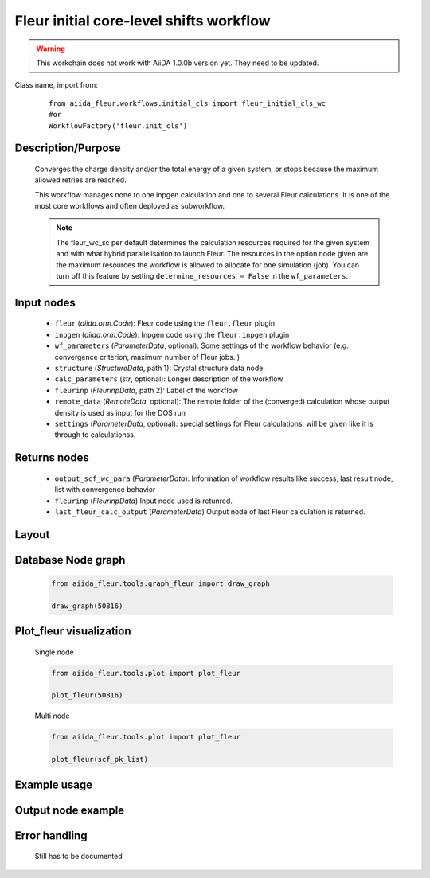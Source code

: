 .. _init_cl_wc:

Fleur initial core-level shifts workflow
----------------------------------------

.. warning::

    This workchain does not work with AiiDA 1.0.0b version yet. They need to be updated.

Class name, import from:
  ::

    from aiida_fleur.workflows.initial_cls import fleur_initial_cls_wc
    #or 
    WorkflowFactory('fleur.init_cls')

Description/Purpose
^^^^^^^^^^^^^^^^^^^
  Converges the charge density and/or the total energy of a given system, 
  or stops because the maximum allowed retries are reached.
    
  This workflow manages none to one inpgen calculation and one to several Fleur calculations.
  It is one of the most core workflows and often deployed as subworkflow.
  
  .. note::
    The fleur_wc_sc per default determines the calculation resources required for the given system and
    with what hybrid parallelisation to launch Fleur. The resources in the option node given are the maximum 
    resources the workflow is allowed to allocate for one simulation (job).
    You can turn off this feature by setting ``determine_resources = False`` in the ``wf_parameters``.
    
Input nodes
^^^^^^^^^^^
  * ``fleur`` (*aiida.orm.Code*): Fleur code using the ``fleur.fleur`` plugin
  * ``inpgen`` (*aiida.orm.Code*): Inpgen code using the ``fleur.inpgen`` plugin
  * ``wf_parameters`` (*ParameterData*, optional): Some settings of the workflow behavior (e.g. convergence criterion, maximum number of Fleur jobs..)
  
  * ``structure`` (*StructureData*, path 1): Crystal structure data node.
  * ``calc_parameters`` (*str*, optional): Longer description of the workflow
    
  * ``fleurinp`` (*FleurinpData*, path 2): Label of the workflow
  * ``remote_data`` (*RemoteData*, optional): The remote folder of the (converged) calculation whose output density is used as input for the DOS run

  * ``settings`` (*ParameterData*, optional): special settings for Fleur calculations, will be given like it is through to calculationss.
    
Returns nodes
^^^^^^^^^^^^^
  * ``output_scf_wc_para`` (*ParameterData*): Information of workflow results like success, last result node, list with convergence behavior

  * ``fleurinp`` (*FleurinpData*) Input node used is retunred.
  * ``last_fleur_calc_output`` (*ParameterData*) Output node of last Fleur calculation is returned.
    
Layout
^^^^^^
  .. figure:: /images/Workchain_charts_scf_wc.png
    :width: 50 %
    :align: center

Database Node graph
^^^^^^^^^^^^^^^^^^^
  .. code-block:: python
    
    from aiida_fleur.tools.graph_fleur import draw_graph
    
    draw_graph(50816)
    
  .. figure:: /images/scf_50816.pdf
    :width: 100 %
    :align: center
        
Plot_fleur visualization
^^^^^^^^^^^^^^^^^^^^^^^^
  Single node
  
  .. code-block:: python
    
    from aiida_fleur.tools.plot import plot_fleur
    
    plot_fleur(50816)
    
  .. figure:: /images/plot_fleur_scf1.png
    :width: 60 %
    :align: center

  .. figure:: /images/plot_fleur_scf2.png
    :width: 60 %
    :align: center

  Multi node
  
  .. code-block:: python
    
    from aiida_fleur.tools.plot import plot_fleur
    
    plot_fleur(scf_pk_list)
     
  .. figure:: /images/plot_fleur_scf_m1.png
    :width: 60 %
    :align: center

  .. figure:: /images/plot_fleur_scf_m2.png
    :width: 60 %
    :align: center

Example usage
^^^^^^^^^^^^^
  .. include:: ../../../../examples/tutorial/workflows/tutorial_submit_scf.py
     :literal:

     
Output node example
^^^^^^^^^^^^^^^^^^^
  .. include:: /images/scf_wc_outputnode.py
     :literal:

Error handling
^^^^^^^^^^^^^^
  Still has to be documented